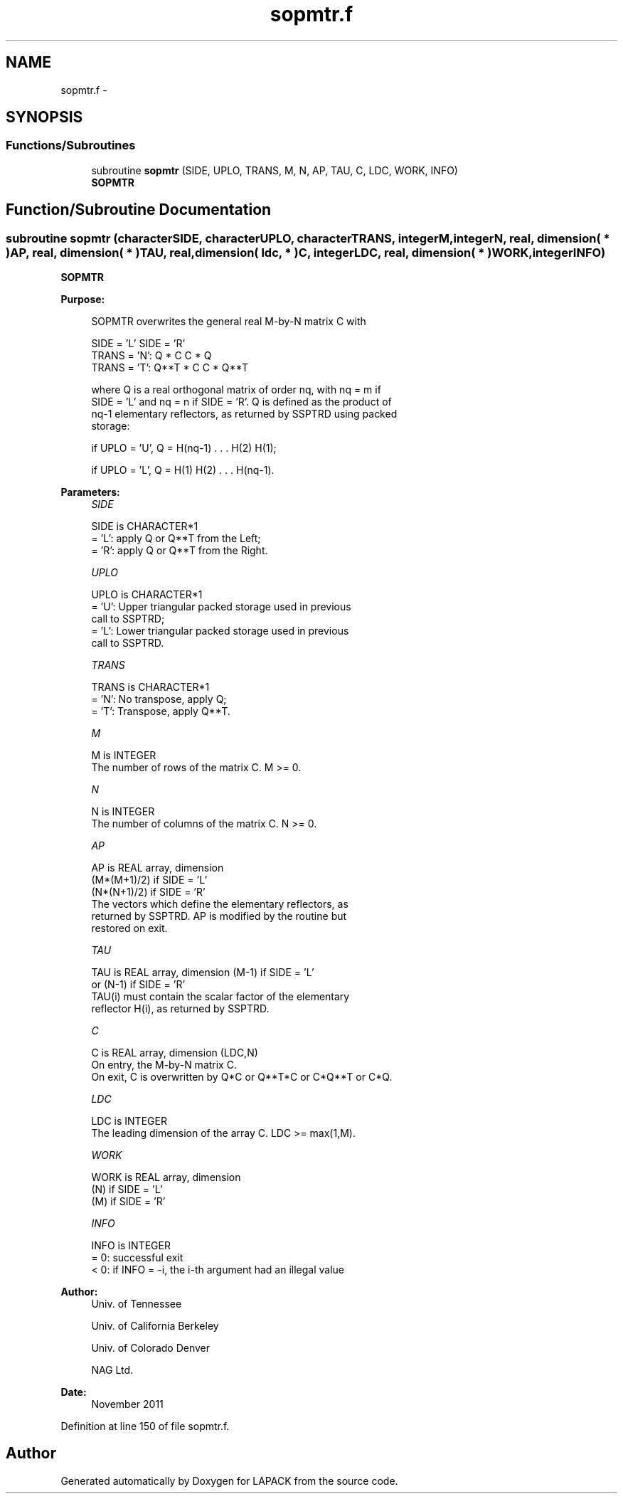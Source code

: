 .TH "sopmtr.f" 3 "Sat Nov 16 2013" "Version 3.4.2" "LAPACK" \" -*- nroff -*-
.ad l
.nh
.SH NAME
sopmtr.f \- 
.SH SYNOPSIS
.br
.PP
.SS "Functions/Subroutines"

.in +1c
.ti -1c
.RI "subroutine \fBsopmtr\fP (SIDE, UPLO, TRANS, M, N, AP, TAU, C, LDC, WORK, INFO)"
.br
.RI "\fI\fBSOPMTR\fP \fP"
.in -1c
.SH "Function/Subroutine Documentation"
.PP 
.SS "subroutine sopmtr (characterSIDE, characterUPLO, characterTRANS, integerM, integerN, real, dimension( * )AP, real, dimension( * )TAU, real, dimension( ldc, * )C, integerLDC, real, dimension( * )WORK, integerINFO)"

.PP
\fBSOPMTR\fP  
.PP
\fBPurpose: \fP
.RS 4

.PP
.nf
 SOPMTR overwrites the general real M-by-N matrix C with

                 SIDE = 'L'     SIDE = 'R'
 TRANS = 'N':      Q * C          C * Q
 TRANS = 'T':      Q**T * C       C * Q**T

 where Q is a real orthogonal matrix of order nq, with nq = m if
 SIDE = 'L' and nq = n if SIDE = 'R'. Q is defined as the product of
 nq-1 elementary reflectors, as returned by SSPTRD using packed
 storage:

 if UPLO = 'U', Q = H(nq-1) . . . H(2) H(1);

 if UPLO = 'L', Q = H(1) H(2) . . . H(nq-1).
.fi
.PP
 
.RE
.PP
\fBParameters:\fP
.RS 4
\fISIDE\fP 
.PP
.nf
          SIDE is CHARACTER*1
          = 'L': apply Q or Q**T from the Left;
          = 'R': apply Q or Q**T from the Right.
.fi
.PP
.br
\fIUPLO\fP 
.PP
.nf
          UPLO is CHARACTER*1
          = 'U': Upper triangular packed storage used in previous
                 call to SSPTRD;
          = 'L': Lower triangular packed storage used in previous
                 call to SSPTRD.
.fi
.PP
.br
\fITRANS\fP 
.PP
.nf
          TRANS is CHARACTER*1
          = 'N':  No transpose, apply Q;
          = 'T':  Transpose, apply Q**T.
.fi
.PP
.br
\fIM\fP 
.PP
.nf
          M is INTEGER
          The number of rows of the matrix C. M >= 0.
.fi
.PP
.br
\fIN\fP 
.PP
.nf
          N is INTEGER
          The number of columns of the matrix C. N >= 0.
.fi
.PP
.br
\fIAP\fP 
.PP
.nf
          AP is REAL array, dimension
                               (M*(M+1)/2) if SIDE = 'L'
                               (N*(N+1)/2) if SIDE = 'R'
          The vectors which define the elementary reflectors, as
          returned by SSPTRD.  AP is modified by the routine but
          restored on exit.
.fi
.PP
.br
\fITAU\fP 
.PP
.nf
          TAU is REAL array, dimension (M-1) if SIDE = 'L'
                                     or (N-1) if SIDE = 'R'
          TAU(i) must contain the scalar factor of the elementary
          reflector H(i), as returned by SSPTRD.
.fi
.PP
.br
\fIC\fP 
.PP
.nf
          C is REAL array, dimension (LDC,N)
          On entry, the M-by-N matrix C.
          On exit, C is overwritten by Q*C or Q**T*C or C*Q**T or C*Q.
.fi
.PP
.br
\fILDC\fP 
.PP
.nf
          LDC is INTEGER
          The leading dimension of the array C. LDC >= max(1,M).
.fi
.PP
.br
\fIWORK\fP 
.PP
.nf
          WORK is REAL array, dimension
                                   (N) if SIDE = 'L'
                                   (M) if SIDE = 'R'
.fi
.PP
.br
\fIINFO\fP 
.PP
.nf
          INFO is INTEGER
          = 0:  successful exit
          < 0:  if INFO = -i, the i-th argument had an illegal value
.fi
.PP
 
.RE
.PP
\fBAuthor:\fP
.RS 4
Univ\&. of Tennessee 
.PP
Univ\&. of California Berkeley 
.PP
Univ\&. of Colorado Denver 
.PP
NAG Ltd\&. 
.RE
.PP
\fBDate:\fP
.RS 4
November 2011 
.RE
.PP

.PP
Definition at line 150 of file sopmtr\&.f\&.
.SH "Author"
.PP 
Generated automatically by Doxygen for LAPACK from the source code\&.
